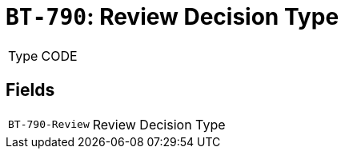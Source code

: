 = `BT-790`: Review Decision Type
:navtitle: Business Terms

[horizontal]
Type:: CODE

== Fields
[horizontal]
  `BT-790-Review`:: Review Decision Type
